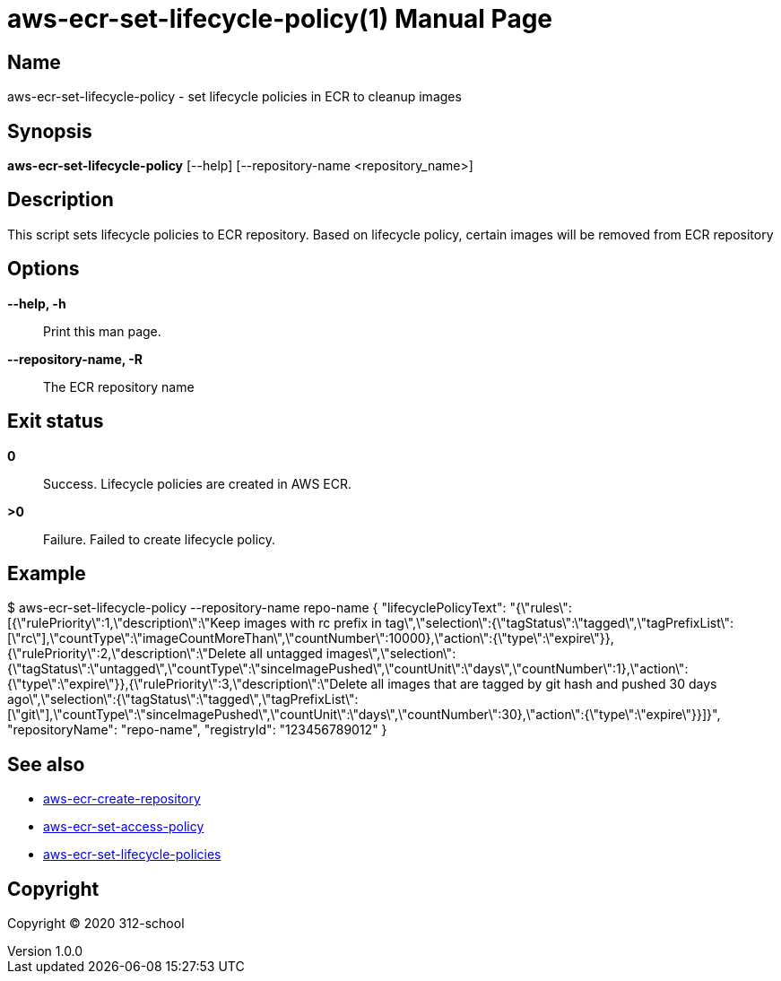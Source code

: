 = aws-ecr-set-lifecycle-policy(1)
ilearndevops@gmail.com
v1.0.0
:doctype: manpage
:manmanual: aws-ecr-set-lifecycle-policy
:mansource: aws-ecr-set-lifecycle-policy
:man-linkstyle: pass:[blue R < >]

== Name

aws-ecr-set-lifecycle-policy - set lifecycle policies in ECR to cleanup images

== Synopsis

*aws-ecr-set-lifecycle-policy* [--help] [--repository-name <repository_name>]

== Description

This script sets lifecycle policies to ECR repository.
Based on lifecycle policy, certain images will be removed from ECR repository

== Options

*--help, -h*::
  Print this man page.

*--repository-name, -R*::
  The ECR repository name

== Exit status

*0*::
  Success.
  Lifecycle policies are created in AWS ECR.

*>0*::
  Failure.
  Failed to create lifecycle policy.

== Example

$ aws-ecr-set-lifecycle-policy --repository-name repo-name
{
    "lifecyclePolicyText": "{\"rules\":[{\"rulePriority\":1,\"description\":\"Keep images with rc prefix in tag\",\"selection\":{\"tagStatus\":\"tagged\",\"tagPrefixList\":[\"rc\"],\"countType\":\"imageCountMoreThan\",\"countNumber\":10000},\"action\":{\"type\":\"expire\"}},{\"rulePriority\":2,\"description\":\"Delete all untagged images\",\"selection\":{\"tagStatus\":\"untagged\",\"countType\":\"sinceImagePushed\",\"countUnit\":\"days\",\"countNumber\":1},\"action\":{\"type\":\"expire\"}},{\"rulePriority\":3,\"description\":\"Delete all images that are tagged by git hash and pushed 30 days ago\",\"selection\":{\"tagStatus\":\"tagged\",\"tagPrefixList\":[\"git\"],\"countType\":\"sinceImagePushed\",\"countUnit\":\"days\",\"countNumber\":30},\"action\":{\"type\":\"expire\"}}]}",
    "repositoryName": "repo-name",
    "registryId": "123456789012"
}

== See also

* <<aws-ecr-create-repository#,aws-ecr-create-repository>>
* <<aws-ecr-set-access-policy#,aws-ecr-set-access-policy>>
* <<aws-ecr-set-lifecycle-policies#,aws-ecr-set-lifecycle-policies>>

== Copyright

Copyright (C) 2020 312-school +
